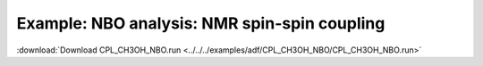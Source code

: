.. _example CPL_CH3OH_NBO:

Example: NBO analysis: NMR spin-spin coupling
============================================== 

:download:`Download CPL_CH3OH_NBO.run <../../../examples/adf/CPL_CH3OH_NBO/CPL_CH3OH_NBO.run>` 

.. literalinclude :: ../../../examples/adf/CPL_CH3OH_NBO/CPL_CH3OH_NBO.run 
   :language: bash 
